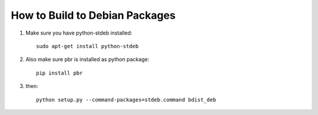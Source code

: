 ===============================
How to Build to Debian Packages
===============================

#. Make sure you have python-stdeb installed::

    sudo apt-get install python-stdeb

#. Also make sure pbr is installed as python package::

    pip install pbr

#. then::

    python setup.py --command-packages=stdeb.command bdist_deb

